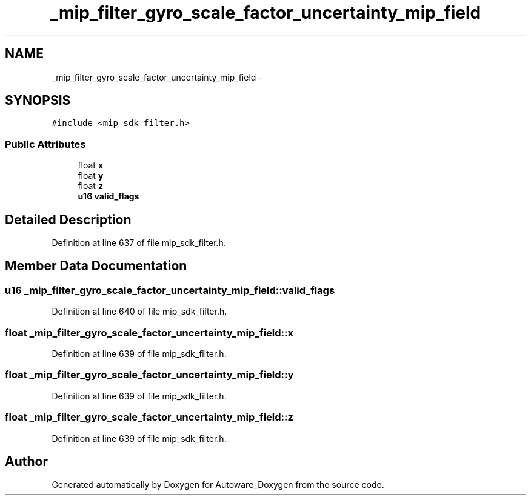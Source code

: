 .TH "_mip_filter_gyro_scale_factor_uncertainty_mip_field" 3 "Fri May 22 2020" "Autoware_Doxygen" \" -*- nroff -*-
.ad l
.nh
.SH NAME
_mip_filter_gyro_scale_factor_uncertainty_mip_field \- 
.SH SYNOPSIS
.br
.PP
.PP
\fC#include <mip_sdk_filter\&.h>\fP
.SS "Public Attributes"

.in +1c
.ti -1c
.RI "float \fBx\fP"
.br
.ti -1c
.RI "float \fBy\fP"
.br
.ti -1c
.RI "float \fBz\fP"
.br
.ti -1c
.RI "\fBu16\fP \fBvalid_flags\fP"
.br
.in -1c
.SH "Detailed Description"
.PP 
Definition at line 637 of file mip_sdk_filter\&.h\&.
.SH "Member Data Documentation"
.PP 
.SS "\fBu16\fP _mip_filter_gyro_scale_factor_uncertainty_mip_field::valid_flags"

.PP
Definition at line 640 of file mip_sdk_filter\&.h\&.
.SS "float _mip_filter_gyro_scale_factor_uncertainty_mip_field::x"

.PP
Definition at line 639 of file mip_sdk_filter\&.h\&.
.SS "float _mip_filter_gyro_scale_factor_uncertainty_mip_field::y"

.PP
Definition at line 639 of file mip_sdk_filter\&.h\&.
.SS "float _mip_filter_gyro_scale_factor_uncertainty_mip_field::z"

.PP
Definition at line 639 of file mip_sdk_filter\&.h\&.

.SH "Author"
.PP 
Generated automatically by Doxygen for Autoware_Doxygen from the source code\&.
